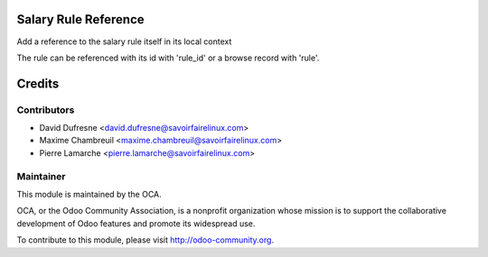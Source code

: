 Salary Rule Reference
=====================
Add a reference to the salary rule itself in its local context

The rule can be referenced with its id with 'rule_id'
or a browse record with 'rule'.


Credits
=======

Contributors
------------
* David Dufresne <david.dufresne@savoirfairelinux.com>
* Maxime Chambreuil <maxime.chambreuil@savoirfairelinux.com>
* Pierre Lamarche <pierre.lamarche@savoirfairelinux.com>

Maintainer
----------

.. image:: http://odoo-community.org/logo.png
   :alt: Odoo Community Association
   :target: http://odoo-community.org

This module is maintained by the OCA.

OCA, or the Odoo Community Association, is a nonprofit organization whose mission is to support the collaborative development of Odoo features and promote its widespread use.

To contribute to this module, please visit http://odoo-community.org.
